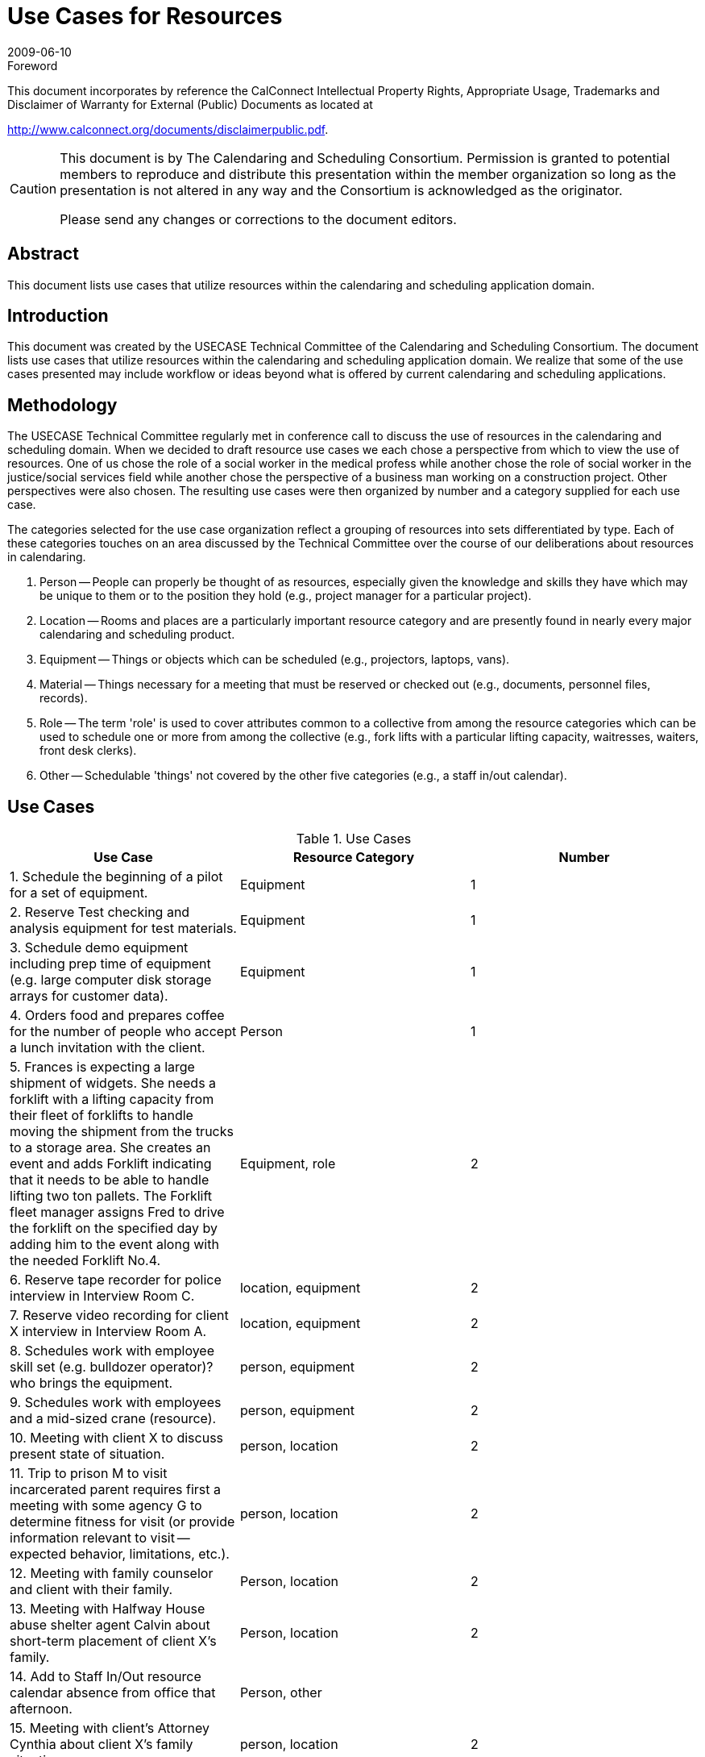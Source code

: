 = Use Cases for Resources
:docnumber: 0906
:copyright-year: 2009
:language: en
:doctype: specification
:edition: 1
:status: published
:revdate: 2009-06-10
:published-date: 2009-06-10
:technical-committee: USECASE
:mn-document-class: cc
:mn-output-extensions: xml,html,pdf,rxl
:local-cache-only:
:fullname: Andrew Laurence
:role: editor
:email: alaurence@ucirvine.edu
:fullname_2: Mimi Mugler
:role_2: editor
:email_2: mmugler@berkeley.edu
:fullname_3: Guy Stalnaker
:role_3: editor
:email_3: jstalnak@wisc.edu
:fullname_4: Ciny Joy
:role_4: editor
:email_4: ciny.joy@sun.com

.Foreword

This document incorporates by reference the CalConnect Intellectual Property Rights,
Appropriate Usage, Trademarks and Disclaimer of Warranty for External (Public)
Documents as located at

http://www.calconnect.org/documents/disclaimerpublic.pdf.

[CAUTION,type=disclaimer]
====
This document is by The Calendaring and Scheduling Consortium. Permission is granted to potential members to
reproduce and distribute this presentation within the member organization so long as the presentation is not
altered in any way and the Consortium is acknowledged as the originator.

Please send any changes or corrections to the document editors.
====

[abstract]
== Abstract

This document lists use cases that utilize resources within the calendaring and scheduling application domain.

== Introduction

This document was created by the USECASE Technical Committee of the Calendaring and Scheduling
Consortium. The document lists use cases that utilize resources within the calendaring and scheduling
application domain. We realize that some of the use cases presented may include workflow or ideas beyond
what is offered by current calendaring and scheduling applications.

== Methodology

The USECASE Technical Committee regularly met in conference call to discuss the use of resources in the
calendaring and scheduling domain. When we decided to draft resource use cases we each chose a perspective
from which to view the use of resources. One of us chose the role of a social worker in the medical profess
while another chose the role of social worker in the justice/social services field while another chose the
perspective of a business man working on a construction project. Other perspectives were also chosen. The
resulting use cases were then organized by number and a category supplied for each use case.

The categories selected for the use case organization reflect a grouping of resources into sets differentiated by
type. Each of these categories touches on an area discussed by the Technical Committee over the course of our
deliberations about resources in calendaring.

. Person -- People can properly be thought of as resources, especially given the knowledge and skills they
have which may be unique to them or to the position they hold (e.g., project manager for a particular
project).
. Location -- Rooms and places are a particularly important resource category and are presently found in
nearly every major calendaring and scheduling product.
. Equipment -- Things or objects which can be scheduled (e.g., projectors, laptops, vans).
. Material -- Things necessary for a meeting that must be reserved or checked out (e.g., documents,
personnel files, records).
. Role -- The term 'role' is used to cover attributes common to a collective from among the resource
categories which can be used to schedule one or more from among the collective (e.g., fork lifts with a
particular lifting capacity, waitresses, waiters, front desk clerks).
. Other -- Schedulable 'things' not covered by the other five categories (e.g., a staff in/out calendar).

== Use Cases

[cols=3,options=header]
.Use Cases
|===
| Use Case | Resource Category | Number

| 1. Schedule the beginning of a pilot for a set of equipment. | Equipment | 1
| 2. Reserve Test checking and analysis equipment for test materials. | Equipment | 1
| 3. Schedule demo equipment including prep time of equipment (e.g. large computer disk storage arrays for customer data). | Equipment | 1
| 4. Orders food and prepares coffee for the number of people who accept a lunch invitation with the client. | Person | 1
| 5. Frances is expecting a large shipment of widgets. She needs a forklift with a lifting capacity from their fleet of forklifts to handle moving the shipment from the trucks to a storage area. She creates an event and adds Forklift indicating that it needs to be able to handle lifting two ton pallets. The Forklift fleet manager assigns Fred to drive the forklift on the specified day by adding him to the event along with the needed Forklift No.4. | Equipment, role | 2
| 6. Reserve tape recorder for police interview in Interview Room C. | location, equipment | 2
| 7. Reserve video recording for client X interview in Interview Room A. | location, equipment | 2
| 8. Schedules work with employee skill set (e.g. bulldozer operator)? who brings the equipment. | person, equipment | 2
| 9. Schedules work with employees and a mid-sized crane (resource). | person, equipment | 2
| 10. Meeting with client X to discuss present state of situation. | person, location | 2
| 11. Trip to prison M to visit incarcerated parent requires first a meeting with some agency G to determine fitness for visit (or provide information relevant to visit -- expected behavior, limitations, etc.). | person, location | 2
| 12. Meeting with family counselor and client with their family. | Person, location | 2
| 13. Meeting with Halfway House abuse shelter agent Calvin about short-term placement of client X's family. | Person, location | 2
| 14. Add to Staff In/Out resource calendar absence from office that afternoon. | Person, other |
| 15. Meeting with client's Attorney Cynthia about client X's family situation. | person, location | 2
| 16. Setting up meeting/responding to meeting (off blackberry or in office) -- sales follow up -- lunch meeting. | person, location | 2
| 17. Mtg with supervisor about Person X in Room A | person, location | 2
| 18. Schedules meeting with colleagues. | person, location | 2
| 19. Has name of person to schedule for meeting - needs telephone number > email address [e.g., Jim supplies pipes, but all you have is a telephone number -- how can one schedule a meeting with him?). | person, location | 2
| 20. Receives invitation to meet client at another site (travel required before and after event). | person, location | 2
| 21. Needs to schedule four drainage experts for a return field inspection, but two of them do not use calendar systems. | person, location | 2
| 22. Five colleagues are invited to a half-day meeting at a satellite location. They are not familiar with the satellite office, and the invitation's location text is only parsable in local (satellite) parlance. In addition, they may either take private cars (and be reimbursed for mileage) or a company van. They must select a mode of transportation and secure usable directions. | person, location | 2
| 23. Schedules meeting with sub-contractors. | person, location | 2
| 24. Schedules meeting with client and engineer in main conference room at the office (location). | person, location | 2
| 25. Meeting with District Attorney Dennis about potential charges against client X's parent regarding client X's situation. | person, location | 2
| 26. Meeting with Halfway House abuse shelter agent Danielle about finding apartment for client X's family. | person, location | 2
| 27. Meet with Kaiser (HMO - pays for treatment) representative and patient at Kaiser facility. (Kaiser has an online appointment system for clients). | person, location | 2
| 28. Receives verbal invitation to meet seismic expert at specific location on-site. | person, location | 2
| 29. Meeting with psychiatrist Ann to discuss client X testing results and request Ann conduct her own evaluations. | person, location | 2
| 30. Schedules meeting with colleague, company car and noise measuring equipment (field equipment). | person, equipment | 3
| 31. Reserve Testing Room D and Testing Equipment 001 for client X testing -- add Andrew to proxy test. | person, location, equipment | 3
| 32. Jack creates meeting with John and Jan in Room 3209. Jack needs a teleconferencing system, to allow his offsite colleague to participate. There are three resources added to the meeting: the room, the teleconferencing system, and the room setup monitor. | person, location, equipment | 3
| 33. Paul works in User Services and reserves Van No. 2 for use. He creates the meeting, inviting Pamela in the Department of Finance (who is their local IT staff) and Priscilla (who is the Dept. Finance office manager so she can alert the individuals who will have their day disrupted by the installation), and the resource "FleetPrep???" so the vehicle can be prepped for use. There are two resources added to the meeting: the Fleet vehicle, Van No. 2 and fleetPrep???. | person, location, equipment | 3
| 34. Amy creates meeting with Andy and Ann (local), and Alan (remote) in Room 3213. She needs a teleconferencing system, and video projection system, and a laptop equipped with remote conferencing software to allow Alan (who is their off-site colleague) to make a presentation. There are four resources added to the meeting: the room, the teleconferencing system, the video projection system, and the room setup monitor. | person, location, equipment | 3
| 35. Medical social worker sets up intake interview with prospective patient and his/her family. Appointment time and meeting room sent out with invitation. Resources needed are meeting room and patient's medical records. | person, location, materials | 3
| 36. Meeting with Police Officer Benjamin about initial officer response to client situation; request police report materials. | person, location, materials | 3
| 37. Meeting with psychiatrist Ann to discuss Ann's evaluations and potential medical recommendation for drug therapies for client X, if indicated; request testing results. | person, location, materials | 3
| 38. Meeting with Doctor Bonnie about client medical exam regarding client's Emergency Room visit following situation; request medical records. | person, location, materials | 3
| 39. Medical social worker needs to find temporary housing for a patient's family (husband and two children). She reviews availability of local hotel rooms and on-site family housing and picks one that is available and contains adequate beds and a kitchenette.| person, location | 3
| 40. A medical social worker for the bone marrow transplant unit is told by one of the unit's doctors that a patient has not responded to treatment and is not expected to live. The medical social worker looks for a hospice in the patient's home region (he is from a different area than the hospital). Issues to consider in selecting a hospice are availability, philosophy (religion-based?) if any, cost, contract or other payment agreement with patient's health insurance company, and ability to provide care needed with patient's particular condition. | person, location | 3
| 41. A case manager for the bone marrow transplant unit needs to arrange a hospital-to-hospital transfer for an incoming patient within a particular time frame. Medical transportation via ambulance is needed. Ambulance service is available from several private companies. Issues to consider in selecting an ambulance are availability, whether the ambulance company services the two hospitals, which ambulance companies have a contract with the patient's health insurance company, and what particular medical care will be needed by the patient during the transfer. | person, location | 3
| 42. A patient in the bone marrow transplant unit is doing well after treatment and is ready to released to his home. For some period of time, he will need to have home care visits from a qualified medical professional. Considerations in scheduling will include level of assistance needed (RN, LVN, physician's assistant?), what health insurance will pay for, and what care is actually needed (change of dressings, IV insertion/maintenance, etc.). | person, location | 3
| 43. Shift/Retail scheduling (3 out of 10 cooks in weekday shift, 4 out of 10 on weekends) | person, location, role | 3
| 44. Gracie wants to host a party, but she knows that her husband's colleague W.C. drinks so much gin that he wears a special coat with hidden bottles, as people never have enough; as a gracious host, she wants him to feel comfortable enough that he'll leave his coat behind. As a responsible host, she also knows she'll need a car and driver to get W.C. home; the driver must be capable of wrangling a sizable adult male. | person, location, equipment | 4
| 45. Andrew needs to schedule a meeting for 14 people from disparate organizations, with an on-projector presentation. The 'big' room is booked, but the 'little' room is available. The big room has an in-ceiling projector, but the little room requires bringing in a portable unit. Andrew knows from experience that the little room will work, with an alternate chair layout and if folks get cozy. He also knows of an alternate room, in another building and owned by an external organization, which can easily accommodate the crowd and provide a projector; the third room has the advantage of better signage and more available/convenient parking. Andrew needs to determine if the "big" room is actually being used? Can I bump them to a different location? Is the portable projector available? Is the external room available? | person, location, equipment | 4
|===

[heading=terms and definitions,source=glossary]
== Glossary

=== Calendar

A collection of events, tasks, journal entries, etc. A calendar could be the content of a person or
resource's agenda; it could also be a collection of data serving a more specialized need. Calendars are the basic
storage containers for calendaring information.

[.source]
<<rfc3283>>

=== Calendar User
alt:[CU]

An entity (often a human) that accesses calendar information.

[.source]
<<rfc3283>>

=== Calendaring

An application domain that covers systems that allow the interchange, access and management of
calendar data.

=== CalConnect

The Calendaring and Scheduling Consortium consisting of vendors and user groups interested in
promoting and improving calendaring and scheduling standards and interoperability.

=== Component

A piece of calendar data such as an event, a task, or an alarm. Information about components is
stored as properties of those components.

[.source]
<<rfc3283>>

=== Event

A calendar object that usually takes up time on an individual calendar. Events are commonly used to
represent meetings, appointments, anniversaries, and day events.

=== Free time search

(Bounded) common free time. This is typically a search generated by an application to show
time on a calendar that is available or open.

=== Freebusy

A database and/or listing of times when a potential attendee or resource is free or busy. Used when
scheduling calendar events.

=== iCalendar

The Internet Calendaring and Scheduling Core Object Specification. An IETF standard (RFC 2445)
for a text representation of calendar data (`VEVENT`, `VTODO`, `VALARM`, etc.).

=== Instance

When used with recurrences, an instance refers to an item in the set of recurring items.

=== Invite

To request the attendance of someone to a calendar event.

=== Negotiation

Resource conflict resolution. Negotiation is the process of resolving conflicts either
programmatically or via direct communication with the participants and invitees of meetings and events.

=== Notification

. The action of making known, an intimation, a notice.
. Reminder or alarm sent when any
resource or parties interested in the resource need an indicator that some attention is required. Possible
notification methods include email, paging, audible signal at the computer, visual indicator at the computer,
voice mail, telephone.

=== Organizer

The originator of a calendar event typically involving more than one attendee.

=== Property

A description of some element of an component, such as a start time, title, or location. Properties can
have parameters associated with them to modify or add to their meaning.

=== Publish

Make known publicly calendar information such as `freebusy` times.

=== Reminders

See {{Notification}}.

=== Task

A calendar object that is commonly used to represent work items.

=== Text/calendar

The MIME content type for encoding iCalendar objects. Example usage includes: email, web
pages.

[bibliography]
== Bibliography

* [[[rfc3283,IETF RFC 3283]]]

* [[[glossary, CC/R 0610]]]
